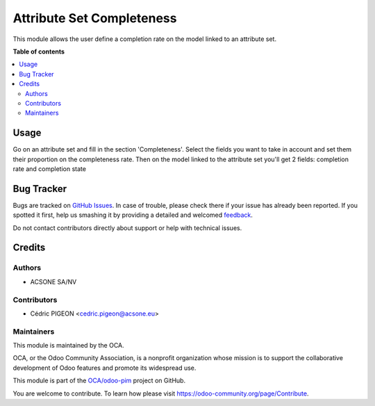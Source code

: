 ==========================
Attribute Set Completeness
==========================

.. !!!!!!!!!!!!!!!!!!!!!!!!!!!!!!!!!!!!!!!!!!!!!!!!!!!!
   !! This file is generated by oca-gen-addon-readme !!
   !! changes will be overwritten.                   !!
   !!!!!!!!!!!!!!!!!!!!!!!!!!!!!!!!!!!!!!!!!!!!!!!!!!!!

.. |badge1| image:: https://img.shields.io/badge/maturity-Beta-yellow.png
    :target: https://odoo-community.org/page/development-status
    :alt: Beta
.. |badge2| image:: https://img.shields.io/badge/licence-AGPL--3-blue.png
    :target: http://www.gnu.org/licenses/agpl-3.0-standalone.html
    :alt: License: AGPL-3
.. |badge3| image:: https://img.shields.io/badge/github-OCA%2Fodoo--pim-lightgray.png?logo=github
    :target: https://github.com/OCA/odoo-pim/tree/13.0/attribute_set_completeness
    :alt: OCA/odoo-pim
.. |badge4| image:: https://img.shields.io/badge/weblate-Translate%20me-F47D42.png
    :target: https://translation.odoo-community.org/projects/odoo-pim-13-0/odoo-pim-13-0-attribute_set_completeness
    :alt: Translate me on Weblate
.. |badge5| image:: https://img.shields.io/badge/runbot-Try%20me-875A7B.png
    :target: https://runbot.odoo-community.org/runbot/295/13.0
    :alt: Try me on Runbot

|badge1| |badge2| |badge3| |badge4| |badge5| 

This module allows the user define a completion rate on the model linked to an attribute set.

**Table of contents**

.. contents::
   :local:

Usage
=====

Go on an attribute set and fill in the section 'Completeness'.
Select the fields you want to take in account and set them their proportion on the completeness rate.
Then on the model linked to the attribute set you'll get 2 fields: completion rate and completion state

Bug Tracker
===========

Bugs are tracked on `GitHub Issues <https://github.com/OCA/odoo-pim/issues>`_.
In case of trouble, please check there if your issue has already been reported.
If you spotted it first, help us smashing it by providing a detailed and welcomed
`feedback <https://github.com/OCA/odoo-pim/issues/new?body=module:%20attribute_set_completeness%0Aversion:%2013.0%0A%0A**Steps%20to%20reproduce**%0A-%20...%0A%0A**Current%20behavior**%0A%0A**Expected%20behavior**>`_.

Do not contact contributors directly about support or help with technical issues.

Credits
=======

Authors
~~~~~~~

* ACSONE SA/NV

Contributors
~~~~~~~~~~~~

* Cédric PIGEON <cedric.pigeon@acsone.eu>

Maintainers
~~~~~~~~~~~

This module is maintained by the OCA.

.. image:: https://odoo-community.org/logo.png
   :alt: Odoo Community Association
   :target: https://odoo-community.org

OCA, or the Odoo Community Association, is a nonprofit organization whose
mission is to support the collaborative development of Odoo features and
promote its widespread use.

This module is part of the `OCA/odoo-pim <https://github.com/OCA/odoo-pim/tree/13.0/attribute_set_completeness>`_ project on GitHub.

You are welcome to contribute. To learn how please visit https://odoo-community.org/page/Contribute.
